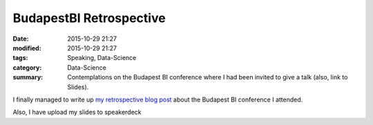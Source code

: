 BudapestBI Retrospective
########################

:date: 2015-10-29 21:27
:modified: 2015-10-29 21:27
:tags: Speaking, Data-Science
:category: Data-Science
:summary: Contemplations on the Budapest BI conference where I had been invited to give a talk (also, link to Slides).

I finally managed to write up `my retrospective blog post
<http://www.blue-yonder.com/blog-e/2015/10/29/summary-budapest-bi-forum-science-meets-business/>`_
about the Budapest BI conference I attended.

Also, I have upload my slides to speakerdeck

.. raw:: html

   <script async class="speakerdeck-embed" data-id="dff5fa6243cd4a95b044fa607b4e02d3" data-ratio="1.33333333333333" src="//speakerdeck.com/assets/embed.js"></script>


